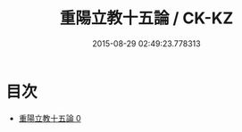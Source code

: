 #+TITLE: 重陽立教十五論 / CK-KZ

#+DATE: 2015-08-29 02:49:23.778313
* 目次
 - [[file:KR5g0042_000.txt][重陽立教十五論 0]]
